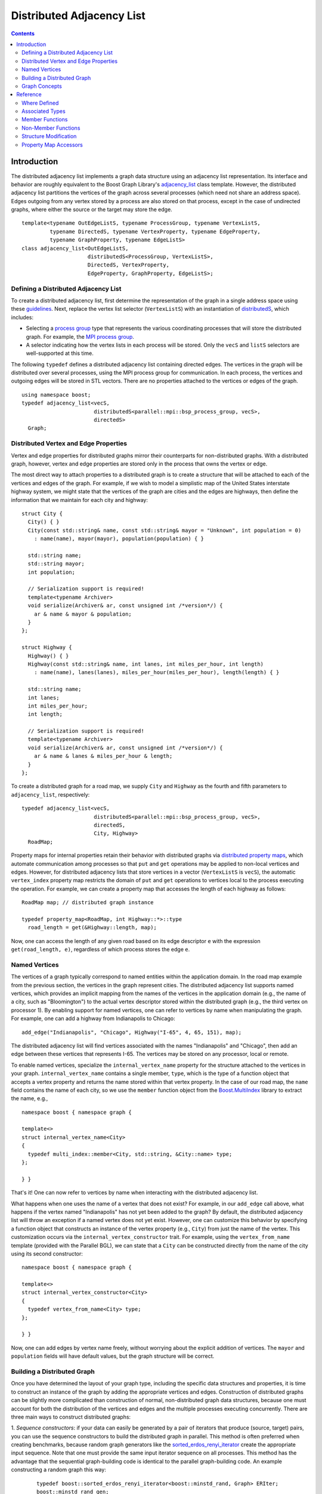 .. Copyright (C) 2004-2008 The Trustees of Indiana University.
   Use, modification and distribution is subject to the Boost Software
   License, Version 1.0. (See accompanying file LICENSE_1_0.txt or copy at
   http://www.boost.org/LICENSE_1_0.txt)

=================================
|Logo| Distributed Adjacency List
=================================

.. contents::

Introduction
------------

The distributed adjacency list implements a graph data structure using
an adjacency list representation. Its interface and behavior are
roughly equivalent to the Boost Graph Library's adjacency_list_
class template. However, the distributed adjacency list partitions the
vertices of the graph across several processes (which need not share
an address space). Edges outgoing from any vertex stored by a process
are also stored on that process, except in the case of undirected
graphs, where either the source or the target may store the edge.

::

  template<typename OutEdgeListS, typename ProcessGroup, typename VertexListS,
           typename DirectedS, typename VertexProperty, typename EdgeProperty, 
           typename GraphProperty, typename EdgeListS>
  class adjacency_list<OutEdgeListS, 
                       distributedS<ProcessGroup, VertexListS>,
                       DirectedS, VertexProperty,
                       EdgeProperty, GraphProperty, EdgeListS>;

Defining a Distributed Adjacency List
~~~~~~~~~~~~~~~~~~~~~~~~~~~~~~~~~~~~~
To create a distributed adjacency list, first determine the
representation of the graph in a single address space using these
guidelines_. Next, replace the vertex list selector (``VertexListS``)
with an instantiation of distributedS_, which includes:

- Selecting a `process group`_ type that represents the various
  coordinating processes that will store the distributed graph. For
  example, the `MPI process group`_.

- A selector indicating how the vertex lists in each process will be
  stored. Only the ``vecS`` and ``listS`` selectors are well-supported
  at this time.


The following ``typedef`` defines a distributed adjacency list
containing directed edges. The vertices in the graph will be
distributed over several processes, using the MPI process group
for communication. In each process, the vertices and outgoing edges
will be stored in STL vectors. There are no properties attached to the
vertices or edges of the graph.

::

  using namespace boost;
  typedef adjacency_list<vecS, 
                         distributedS<parallel::mpi::bsp_process_group, vecS>,
                         directedS> 
    Graph;


Distributed Vertex and Edge Properties
~~~~~~~~~~~~~~~~~~~~~~~~~~~~~~~~~~~~~~
Vertex and edge properties for distributed graphs mirror their
counterparts for non-distributed graphs. With a distributed graph,
however, vertex and edge properties are stored only in the process
that owns the vertex or edge. 

The most direct way to attach properties to a distributed graph is to
create a structure that will be attached to each of the vertices and
edges of the graph. For example, if we wish to model a simplistic map
of the United States interstate highway system, we might state that
the vertices of the graph are cities and the edges are highways, then
define the information that we maintain for each city and highway:

::

  struct City {
    City() { }
    City(const std::string& name, const std::string& mayor = "Unknown", int population = 0)
      : name(name), mayor(mayor), population(population) { }

    std::string name;
    std::string mayor;
    int population;

    // Serialization support is required!
    template<typename Archiver>
    void serialize(Archiver& ar, const unsigned int /*version*/) {
      ar & name & mayor & population;
    }
  };

  struct Highway {
    Highway() { }
    Highway(const std::string& name, int lanes, int miles_per_hour, int length) 
      : name(name), lanes(lanes), miles_per_hour(miles_per_hour), length(length) { }

    std::string name;
    int lanes;
    int miles_per_hour;
    int length;

    // Serialization support is required!
    template<typename Archiver>
    void serialize(Archiver& ar, const unsigned int /*version*/) {
      ar & name & lanes & miles_per_hour & length;
    }
  };


To create a distributed graph for a road map, we supply ``City`` and
``Highway`` as the fourth and fifth parameters to ``adjacency_list``,
respectively:

::

  typedef adjacency_list<vecS, 
                         distributedS<parallel::mpi::bsp_process_group, vecS>,
                         directedS,
                         City, Highway> 
    RoadMap;


Property maps for internal properties retain their behavior with
distributed graphs via `distributed property maps`_, which automate
communication among processes so that ``put`` and ``get`` operations
may be applied to non-local vertices and edges. However, for
distributed adjacency lists that store vertices in a vector
(``VertexListS`` is ``vecS``), the automatic ``vertex_index``
property map restricts the domain of ``put`` and ``get`` operations
to vertices local to the process executing the operation. For example,
we can create a property map that accesses the length of each highway
as follows:

::

  RoadMap map; // distributed graph instance

  typedef property_map<RoadMap, int Highway::*>::type 
    road_length = get(&Highway::length, map);


Now, one can access the length of any given road based on its edge
descriptor ``e`` with the expression ``get(road_length, e)``,
regardless of which process stores the edge ``e``. 

Named Vertices
~~~~~~~~~~~~~~

The vertices of a graph typically correspond to named entities within
the application domain. In the road map example from the previous
section, the vertices in the graph represent cities. The distributed
adjacency list supports named vertices, which provides an implicit
mapping from the names of the vertices in the application domain
(e.g., the name of a city, such as "Bloomington") to the actual vertex
descriptor stored within the distributed graph (e.g., the third vertex
on processor 1). By enabling support for named vertices, one can refer
to vertices by name when manipulating the graph. For example, one can
add a highway from Indianapolis to Chicago:

::
  
  add_edge("Indianapolis", "Chicago", Highway("I-65", 4, 65, 151), map);

The distributed adjacency list will find vertices associated with the
names "Indianapolis" and "Chicago", then add an edge between these
vertices that represents I-65. The vertices may be stored on any
processor, local or remote. 

To enable named vertices, specialize the ``internal_vertex_name``
property for the structure attached to the vertices in your
graph. ``internal_vertex_name`` contains a single member, ``type``,
which is the type of a function object that accepts a vertex property
and returns the name stored within that vertex property. In the case
of our road map, the ``name`` field contains the name of each city, so
we use the ``member`` function object from the `Boost.MultiIndex`_
library to extract the name, e.g.,

::

  namespace boost { namespace graph { 

  template<>
  struct internal_vertex_name<City>
  {
    typedef multi_index::member<City, std::string, &City::name> type;
  };
  
  } }


That's it! One can now refer to vertices by name when interacting with
the distributed adjacency list.

What happens when one uses the name of a vertex that does not exist?
For example, in our ``add_edge`` call above, what happens if the
vertex named "Indianapolis" has not yet been added to the graph? By
default, the distributed adjacency list will throw an exception if a
named vertex does not yet exist. However, one can customize this
behavior by specifying a function object that constructs an instance
of the vertex property (e.g., ``City``) from just the name of the
vertex. This customization occurs via the
``internal_vertex_constructor`` trait. For example, using the
``vertex_from_name`` template (provided with the Parallel BGL), we can
state that a ``City`` can be constructed directly from the name of the
city using its second constructor:

::

  namespace boost { namespace graph {

  template<>
  struct internal_vertex_constructor<City>
  {
    typedef vertex_from_name<City> type;
  };

  } }

Now, one can add edges by vertex name freely, without worrying about
the explicit addition of vertices. The ``mayor`` and ``population``
fields will have default values, but the graph structure will be
correct. 

Building a Distributed Graph
~~~~~~~~~~~~~~~~~~~~~~~~~~~~

Once you have determined the layout of your graph type, including the
specific data structures and properties, it is time to construct an
instance of the graph by adding the appropriate vertices and
edges. Construction of distributed graphs can be slightly more
complicated than construction of normal, non-distributed graph data
structures, because one must account for both the distribution of the
vertices and edges and the multiple processes executing
concurrently. There are three main ways to construct distributed
graphs:

1. *Sequence constructors*: if your data can easily be generated by a
pair of iterators that produce (source, target) pairs, you can use the
sequence constructors to build the distributed graph in parallel. This
method is often preferred when creating benchmarks, because random
graph generators like the sorted_erdos_renyi_iterator_ create the
appropriate input sequence. Note that one must provide the same input
iterator sequence on all processes. This method has the advantage that
the sequential graph-building code is identical to the parallel
graph-building code. An example constructing a random graph this way:

  ::

    typedef boost::sorted_erdos_renyi_iterator<boost::minstd_rand, Graph> ERIter;
    boost::minstd_rand gen;
    unsigned long n = 1000000; // 1M vertices
    Graph g(ERIter(gen, n, 0.00005), ERIter(), n);

2. *Adding edges by vertex number*: if you are able to map your
vertices into values in the random [0, *n*), where *n* is the number
of vertices in the distributed graph. Use this method rather than the
sequence constructors when your algorithm cannot easily be moved into
input iterators, or if you can't replicate the input sequence. For
example, you might be reading the graph from an input file:

  ::

    Graph g(n); // initialize with the total number of vertices, n
    if (process_id(g.process_group()) == 0) {
      // Only process 0 loads the graph, which is distributed automatically
      int source, target;
      for (std::cin >> source >> target)
        add_edge(vertex(source, g), vertex(target, g), g);
    }

    // All processes synchronize at this point, then the graph is complete
    synchronize(g.process_group());

3. *Adding edges by name*: if you are using named vertices, you can
construct your graph just by calling ``add_edge`` with the names of
the source and target vertices. Be careful to make sure that each edge
is added by only one process (it doesn't matter which process it is),
otherwise you will end up with multiple edges. For example, in the
following program we read edges from the standard input of process 0,
adding those edges by name. Vertices and edges will be created and
distributed automatically.

  ::

    Graph g;
    if (process_id(g.process_group()) == 0) {
      // Only process 0 loads the graph, which is distributed automatically
      std:string source, target;
      for(std::cin >> source >> target)
        add_edge(source, target, g);
    }

    // All processes synchronize at this point, then the graph is complete
    synchronize(g.process_group());


Graph Concepts
~~~~~~~~~~~~~~

The distributed adjacency list models the Graph_ concept, and in
particular the `Distributed Graph`_ concept. It also models the
`Incidence Graph`_ and `Adjacency Graph`_ concept, but restricts the
input domain of the operations to correspond to local vertices
only. For instance, a process may only access the outgoing edges of a
vertex if that vertex is stored in that process. Undirected and
bidirectional distributed adjacency lists model the `Bidirectional
Graph`_ concept, with the same domain restrictions. Distributed
adjacency lists also model the `Mutable Graph`_ concept (with domain
restrictions; see the Reference_ section), `Property Graph`_ concept,
and `Mutable Property Graph`_ concept.

Unlike its non-distributed counterpart, the distributed adjacency
list does **not** model the `Vertex List Graph`_ or `Edge List
Graph`_ concepts, because one cannot enumerate all vertices or edges
within a distributed graph. Instead, it models the weaker
`Distributed Vertex List Graph`_ and `Distributed Edge List Graph`_
concepts, which permit access to the local edges and vertices on each
processor. Note that if all processes within the process group over
which the graph is distributed iterator over their respective vertex
or edge lists, all vertices and edges will be covered once. 

Reference
---------
Since the distributed adjacency list closely follows the
non-distributed adjacency_list_, this reference documentation
only describes where the two implementations differ.

Where Defined
~~~~~~~~~~~~~

<boost/graph/distributed/adjacency_list.hpp>

Associated Types
~~~~~~~~~~~~~~~~

::

  adjacency_list::process_group_type

The type of the process group over which the graph will be
distributed.

-----------------------------------------------------------------------------

  adjacency_list::distribution_type

The type of distribution used to partition vertices in the graph.

-----------------------------------------------------------------------------

  adjacency_list::vertex_name_type

If the graph supports named vertices, this is the type used to name
vertices. Otherwise, this type is not present within the distributed
adjacency list. 


Member Functions
~~~~~~~~~~~~~~~~

::

    adjacency_list(const ProcessGroup& pg = ProcessGroup());

    adjacency_list(const GraphProperty& g, 
                   const ProcessGroup& pg = ProcessGroup());

Construct an empty distributed adjacency list with the given process
group (or default) and graph property (or default).

-----------------------------------------------------------------------------

::

    adjacency_list(vertices_size_type n, const GraphProperty& p,
                   const ProcessGroup& pg, const Distribution& distribution);

    adjacency_list(vertices_size_type n, const ProcessGroup& pg,
                   const Distribution& distribution);

    adjacency_list(vertices_size_type n, const GraphProperty& p,
                   const ProcessGroup& pg = ProcessGroup());
      
    adjacency_list(vertices_size_type n, 
                   const ProcessGroup& pg = ProcessGroup());

Construct a distributed adjacency list with ``n`` vertices,
optionally providing the graph property, process group, or
distribution. The ``n`` vertices will be distributed via the given
(or default-constructed) distribution. This operation is collective,
requiring all processes with the process group to execute it
concurrently.

-----------------------------------------------------------------------------

::

    template <class EdgeIterator>
    adjacency_list(EdgeIterator first, EdgeIterator last,
                   vertices_size_type n, 
                   const ProcessGroup& pg = ProcessGroup(),
                   const GraphProperty& p = GraphProperty());

    template <class EdgeIterator, class EdgePropertyIterator>
    adjacency_list(EdgeIterator first, EdgeIterator last,
                   EdgePropertyIterator ep_iter,
                   vertices_size_type n,
                   const ProcessGroup& pg = ProcessGroup(),
                   const GraphProperty& p = GraphProperty());

    template <class EdgeIterator>
    adjacency_list(EdgeIterator first, EdgeIterator last,
                   vertices_size_type n, 
                   const ProcessGroup& process_group,
                   const Distribution& distribution,
                   const GraphProperty& p = GraphProperty());

    template <class EdgeIterator, class EdgePropertyIterator>
    adjacency_list(EdgeIterator first, EdgeIterator last,
                   EdgePropertyIterator ep_iter,
                   vertices_size_type n,
                   const ProcessGroup& process_group,
                   const Distribution& distribution,
                   const GraphProperty& p = GraphProperty());

Construct a distributed adjacency list with ``n`` vertices and with
edges specified in the edge list given by the range ``[first, last)``. The
``EdgeIterator`` must be a model of InputIterator_. The value type of the
``EdgeIterator`` must be a ``std::pair``, where the type in the pair is an
integer type. The integers will correspond to vertices, and they must
all fall in the range of ``[0, n)``. When provided, ``ep_iter``
refers to an edge property list ``[ep_iter, ep_iter + m)`` contains
properties for each of the edges.

This constructor is a collective operation and must be executed
concurrently by each process with the same argument list. Most
importantly, the edge lists provided to the constructor in each process
should be equivalent. The vertices will be partitioned among the
processes according to the ``distribution``, with edges placed on the
process owning the source of the edge. Note that this behavior
permits sequential graph construction code to be parallelized
automatically, regardless of the underlying distribution. 

-----------------------------------------------------------------------------

::

  void clear()

Removes all of the edges and vertices from the local graph. To
eliminate all vertices and edges from the graph, this routine must be
executed in all processes.

-----------------------------------------------------------------------------

::

  process_group_type& process_group();
  const process_group_type& process_group() const;

Returns the process group over which this graph is distributed.

-----------------------------------------------------------------------------

::

  distribution_type&       distribution();
  const distribution_type& distribution() const;

Returns the distribution used for initial placement of vertices.

-----------------------------------------------------------------------------

::

  template<typename VertexProcessorMap>
    void redistribute(VertexProcessorMap vertex_to_processor);

Redistributes the vertices (and, therefore, the edges) of the
graph. The property map ``vertex_to_processor`` provides, for each
vertex, the process identifier indicating where the vertex should be
moved. Once this collective routine has completed, the distributed
graph will reflect the new distribution. All vertex and edge
descsriptors and internal and external property maps are invalidated
by this operation.

-----------------------------------------------------------------------------

::

  template<typename OStreamConstructibleArchive>
    void save(std::string const& filename) const;

  template<typename IStreamConstructibleArchive>
    void load(std::string const& filename);

Serializes the graph to a Boost.Serialization archive. 
``OStreamConstructibleArchive`` and ``IStreamConstructibleArchive``
are models of Boost.Serialization *Archive* with the extra
requirement that they can be constructed from a ``std::ostream`` 
and ``std::istream``.
``filename`` names a directory that will hold files for
the different processes.


Non-Member Functions
~~~~~~~~~~~~~~~~~~~~

::

  std::pair<vertex_iterator, vertex_iterator>
  vertices(const adjacency_list& g);

Returns an iterator-range providing access to the vertex set of graph
``g`` stored in this process. Each of the processes that contain ``g``
will get disjoint sets of vertices.

-----------------------------------------------------------------------------

::

  std::pair<edge_iterator, edge_iterator>
  edges(const adjacency_list& g);

Returns an iterator-range providing access to the edge set of graph
``g`` stored in this process.

-----------------------------------------------------------------------------

::

  std::pair<adjacency_iterator, adjacency_iterator>
  adjacent_vertices(vertex_descriptor u, const adjacency_list& g);

Returns an iterator-range providing access to the vertices adjacent to
vertex ``u`` in graph ``g``. The vertex ``u`` must be local to this process.

-----------------------------------------------------------------------------

::

  std::pair<out_edge_iterator, out_edge_iterator>
  out_edges(vertex_descriptor u, const adjacency_list& g);

Returns an iterator-range providing access to the out-edges of vertex
``u`` in graph ``g``. If the graph is undirected, this iterator-range
provides access to all edges incident on vertex ``u``. For both
directed and undirected graphs, for an out-edge ``e``, ``source(e, g)
== u`` and ``target(e, g) == v`` where ``v`` is a vertex adjacent to
``u``. The vertex ``u`` must be local to this process.

-----------------------------------------------------------------------------

::

  std::pair<in_edge_iterator, in_edge_iterator>
  in_edges(vertex_descriptor v, const adjacency_list& g);

Returns an iterator-range providing access to the in-edges of vertex
``v`` in graph ``g``. This operation is only available if
``bidirectionalS`` was specified for the ``Directed`` template
parameter. For an in-edge ``e``, ``target(e, g) == v`` and ``source(e,
g) == u`` for some vertex ``u`` that is adjacent to ``v``, whether the
graph is directed or undirected. The vertex ``v`` must be local to
this process.

-----------------------------------------------------------------------------

::

  degree_size_type
  out_degree(vertex_descriptor u, const adjacency_list& g);

Returns the number of edges leaving vertex ``u``. Vertex ``u`` must
be local to the executing process.

-----------------------------------------------------------------------------

::

  degree_size_type
  in_degree(vertex_descriptor u, const adjacency_list& g);

Returns the number of edges entering vertex ``u``. This operation is
only available if ``bidirectionalS`` was specified for the
``Directed`` template parameter. Vertex ``u`` must be local to the
executing process.

-----------------------------------------------------------------------------

::

  vertices_size_type
  num_vertices(const adjacency_list& g);

Returns the number of vertices in the graph ``g`` that are stored in
the executing process.

-----------------------------------------------------------------------------

::

  edges_size_type
  num_edges(const adjacency_list& g);

Returns the number of edges in the graph ``g`` that are stored in the
executing process.

-----------------------------------------------------------------------------

::

  vertex_descriptor
  vertex(vertices_size_type n, const adjacency_list& g);

Returns the ``n``th vertex in the graph's vertex list, according to the
distribution used to partition the graph. ``n`` must be a value
between zero and the sum of ``num_vertices(g)`` in each process (minus
one). Note that it is not necessarily the case that ``vertex(0, g) ==
*num_vertices(g).first``. This function is only guaranteed to be
accurate when no vertices have been added to or removed from the
graph after its initial construction.

-----------------------------------------------------------------------------

::

  std::pair<edge_descriptor, bool>
  edge(vertex_descriptor u, vertex_descriptor v,
       const adjacency_list& g);

Returns an edge connecting vertex ``u`` to vertex ``v`` in graph
``g``. For bidirectional and undirected graphs, either vertex ``u`` or
vertex ``v`` must be local; for directed graphs, vertex ``u`` must be
local.

-----------------------------------------------------------------------------

::

  std::pair<out_edge_iterator, out_edge_iterator>
  edge_range(vertex_descriptor u, vertex_descriptor v,
             const adjacency_list& g);

TODO: Not implemented.  Returns a pair of out-edge iterators that give
the range for all the parallel edges from ``u`` to ``v``. This function only
works when the ``OutEdgeList`` for the ``adjacency_list`` is a container that
sorts the out edges according to target vertex, and allows for
parallel edges. The ``multisetS`` selector chooses such a
container. Vertex ``u`` must be stored in the executing process.

Structure Modification
~~~~~~~~~~~~~~~~~~~~~~

::

  unspecified add_edge(vertex_descriptor u, vertex_descriptor v, adjacency_list& g);
  unspecified add_edge(vertex_name_type u, vertex_descriptor v, adjacency_list& g);
  unspecified add_edge(vertex_descriptor u, vertex_name_type v, adjacency_list& g);
  unspecified add_edge(vertex_name_type u, vertex_name_type v, adjacency_list& g);

Adds edge ``(u,v)`` to the graph. The return type itself is
unspecified, but the type can be copy-constructed and implicitly
converted into a ``std::pair<edge_descriptor,bool>``. The edge
descriptor describes the added (or found) edge. For graphs that do not
allow parallel edges, if the edge 
is already in the graph then a duplicate will not be added and the
``bool`` flag will be ``false``. Also, if u and v are descriptors for
the same vertex (creating a self loop) and the graph is undirected,
then the edge will not be added and the flag will be ``false``. When
the flag is ``false``, the returned edge descriptor points to the
already existing edge. 

The parameters ``u`` and ``v`` can be either vertex descriptors or, if
the graph uses named vertices, the names of vertices. If no vertex
with the given name exists, the internal vertex constructor will be
invoked to create a new vertex property and a vertex with that
property will be added to the graph implicitly. The default internal
vertex constructor throws an exception.

-----------------------------------------------------------------------------

::

  unspecified add_edge(vertex_descriptor u, vertex_descriptor v, const EdgeProperties& p, adjacency_list& g);
  unspecified add_edge(vertex_name_type u, vertex_descriptor v, const EdgeProperties& p, adjacency_list& g);
  unspecified add_edge(vertex_descriptor u, vertex_name_type v, const EdgeProperties& p, adjacency_list& g);
  unspecified add_edge(vertex_name_type u, vertex_name_type v, const EdgeProperties& p, adjacency_list& g);


Adds edge ``(u,v)`` to the graph and attaches ``p`` as the value of the edge's
internal property storage. See the previous ``add_edge()`` member
function for more details.  

-----------------------------------------------------------------------------

::

  void 
  remove_edge(vertex_descriptor u, vertex_descriptor v, 
              adjacency_list& g);

Removes the edge ``(u,v)`` from the graph. If the directed selector is
``bidirectionalS`` or ``undirectedS``, either the source or target
vertex of the graph must be local. If the directed selector is
``directedS``, then the source vertex must be local.

-----------------------------------------------------------------------------

::

  void 
  remove_edge(edge_descriptor e, adjacency_list& g);

Removes the edge ``e`` from the graph. If the directed selector is
``bidirectionalS`` or ``undirectedS``, either the source or target
vertex of the graph must be local. If the directed selector is
``directedS``, then the source vertex must be local.

-----------------------------------------------------------------------------

::

  void remove_edge(out_edge_iterator iter, adjacency_list& g);

This has the same effect as ``remove_edge(*iter, g)``. For directed
(but not bidirectional) graphs, this will be more efficient than
``remove_edge(*iter, g)``.

-----------------------------------------------------------------------------

::

  template <class Predicate >
  void remove_out_edge_if(vertex_descriptor u, Predicate predicate,
                          adjacency_list& g);

Removes all out-edges of vertex ``u`` from the graph that satisfy the
predicate. That is, if the predicate returns ``true`` when applied to an
edge descriptor, then the edge is removed. The vertex ``u`` must be local.

The affect on descriptor and iterator stability is the same as that of
invoking remove_edge() on each of the removed edges.

-----------------------------------------------------------------------------

::

  template <class Predicate >
  void remove_in_edge_if(vertex_descriptor v, Predicate predicate,
                         adjacency_list& g);

Removes all in-edges of vertex ``v`` from the graph that satisfy the
predicate. That is, if the predicate returns true when applied to an
edge descriptor, then the edge is removed. The vertex ``v`` must be local.

The affect on descriptor and iterator stability is the same as that of
invoking ``remove_edge()`` on each of the removed edges.

This operation is available for undirected and bidirectional
adjacency_list graphs, but not for directed.  

-----------------------------------------------------------------------------

::

  template <class Predicate> 
  void remove_edge_if(Predicate predicate, adjacency_list& g);

Removes all edges from the graph that satisfy the predicate. That is,
if the predicate returns true when applied to an edge descriptor, then
the edge is removed. 

The affect on descriptor and iterator stability is the same as that
of invoking ``remove_edge()`` on each of the removed edges.

-----------------------------------------------------------------------------

::

  vertex_descriptor add_vertex(adjacency_list& g);

Adds a vertex to the graph and returns the vertex descriptor for the
new vertex. The vertex will be stored in the local process. This
function is not available when using named vertices.

-----------------------------------------------------------------------------

::

  unspecified add_vertex(const VertexProperties& p, adjacency_list& g);
  unspecified add_vertex(const vertex_name_type& p, adjacency_list& g);

Adds a vertex to the graph with the specified properties. If the graph
is using vertex names, the vertex will be added on whichever process
"owns" that name. Otherwise, the vertex will be stored in the local
process. Note that the second constructor will invoke the
user-customizable internal vertex constructor, which (by default)
throws an exception when it sees an unknown vertex. 

The return type is of unspecified type, but can be copy-constructed
and can be implicitly converted into a vertex descriptor.

-----------------------------------------------------------------------------

::

  void clear_vertex(vertex_descriptor u, adjacency_list& g);

Removes all edges to and from vertex ``u``. The vertex still appears
in the vertex set of the graph.

The affect on descriptor and iterator stability is the same as that of
invoking ``remove_edge()`` for all of the edges that have ``u`` as the source
or target.

This operation is not applicable to directed graphs, because the
incoming edges to vertex ``u`` are not known.

-----------------------------------------------------------------------------

::

  void clear_out_edges(vertex_descriptor u, adjacency_list& g);

Removes all out-edges from vertex ``u``. The vertex still appears in
the vertex set of the graph. 

The affect on descriptor and iterator stability is the same as that of
invoking ``remove_edge()`` for all of the edges that have ``u`` as the
source. 

This operation is not applicable to undirected graphs (use
``clear_vertex()`` instead).

-----------------------------------------------------------------------------

::

  void clear_in_edges(vertex_descriptor u, adjacency_list& g);

Removes all in-edges from vertex ``u``. The vertex still appears in
the vertex set of the graph.

The affect on descriptor and iterator stability is the same as that of
invoking ``remove_edge()`` for all of the edges that have ``u`` as the
target. 

This operation is only applicable to bidirectional graphs.

-----------------------------------------------------------------------------

::

  void remove_vertex(vertex_descriptor u, adjacency_list& g);

Remove vertex ``u`` from the vertex set of the graph. It is assumed
that there are no edges to or from vertex ``u`` when it is
removed. One way to make sure of this is to invoke ``clear_vertex()``
beforehand. The vertex ``u`` must be stored locally.

Property Map Accessors
~~~~~~~~~~~~~~~~~~~~~~

::

  template <class PropertyTag>
  property_map<adjacency_list, PropertyTag>::type
  get(PropertyTag, adjacency_list& g);

  template <class PropertyTag>
  property_map<adjacency_list, Tag>::const_type
  get(PropertyTag, const adjacency_list& g);

Returns the property map object for the vertex property specified by
``PropertyTag``. The ``PropertyTag`` must match one of the properties
specified in the graph's ``VertexProperty`` template argument. The
returned property map will be a `distributed property map`_.

-----------------------------------------------------------------------------

::

  template <class PropertyTag , class X>
  typename property_traits<property_map<adjacency_list, PropertyTag>::const_type>::value_type
  get(PropertyTag, const adjacency_list& g, X x);

This returns the property value for ``x``, where ``x`` is either a vertex or
edge descriptor.  The entity referred to by descriptor ``x`` must be
stored in the local process.

-----------------------------------------------------------------------------

::

  template <class PropertyTag , class X, class Value>
  void put(PropertyTag, const adjacency_list& g, X x, const Value& value);

This sets the property value for ``x`` to value. ``x`` is either a
vertex or edge descriptor. ``Value`` must be convertible to ``typename
property_traits<property_map<adjacency_list,
PropertyTag>::type>::value_type``. 

-----------------------------------------------------------------------------

::

  template <class GraphProperties, class GraphPropertyTag>
  typename graph_property<adjacency_list, GraphPropertyTag>::type&
  get_property(adjacency_list& g, GraphPropertyTag);

  template <class GraphProperties, class GraphPropertyTag >
  const typename graph_property<adjacency_list, GraphPropertyTag>::type&
  get_property(const adjacency_list& g, GraphPropertyTag);

TODO: not implemented.

Return the property specified by ``GraphPropertyTag`` that is attached
to the graph object ``g``. The ``graph_property`` traits class is
defined in ``boost/graph/adjacency_list.hpp``.

-----------------------------------------------------------------------------

Copyright (C) 2004 The Trustees of Indiana University.

Copyright (C) 2007 Douglas Gregor

Authors: Douglas Gregor and Andrew Lumsdaine

.. |Logo| image:: pbgl-logo.png
            :align: middle
            :alt: Parallel BGL
            :target: http://www.osl.iu.edu/research/pbgl

.. _adjacency_list: http://www.boost.org/libs/graph/doc/adjacency_list.html
.. _guidelines: http://www.boost.org/libs/graph/doc/using_adjacency_list.html
.. _process group: process_group.html
.. _mpi process group: process_group.html
.. _distributedS: distributedS.html
.. _Graph: http://www.boost.org/libs/graph/doc/Graph.html
.. _Distributed graph: DistributedGraph.html
.. _Incidence Graph: http://www.boost.org/libs/graph/doc/IncidenceGraph.html
.. _Adjacency Graph: http://www.boost.org/libs/graph/doc/AdjacencyGraph.html
.. _Bidirectional Graph: http://www.boost.org/libs/graph/doc/BidirectionalGraph.html
.. _Mutable Graph: http://www.boost.org/libs/graph/doc/MutableGraph.html
.. _Property Graph: http://www.boost.org/libs/graph/doc/PropertyGraph.html
.. _Mutable Property Graph: http://www.boost.org/libs/graph/doc/MutablePropertyGraph.html
.. _Vertex List Graph: http://www.boost.org/libs/graph/doc/VertexListGraph.html
.. _Edge List Graph: http://www.boost.org/libs/graph/doc/EdgeListGraph.html
.. _Distribution: concepts/Distribution.html
.. _distributed property map: distributed_property_map.html
.. _distributed property maps: distributed_property_map.html
.. _Distributed Vertex List Graph: DistributedVertexListGraph.html
.. _Distributed Edge List Graph: DistributedEdgeListGraph.html
.. _InputIterator: http://www.boost.org/doc/html/InputIterator.html
.. _member: http://www.boost.org/libs/multi_index/doc/reference/key_extraction.html#member_synopsis
.. _Boost.MultiIndex: http://www.boost.org/libs/multi_index/doc/index.html
.. _sorted_erdos_renyi_iterator: http://www.boost.org/libs/graph/doc/sorted_erdos_renyi_gen.html
